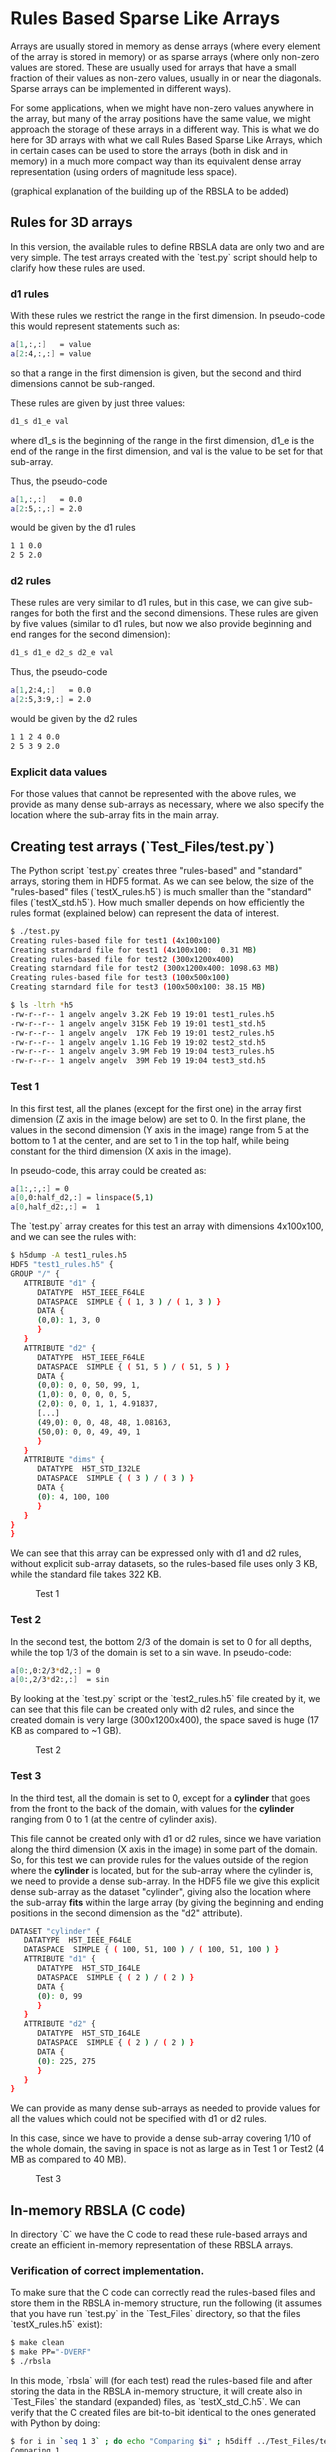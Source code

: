 #+OPTIONS: ^:nil

# C-c C-e for the org export dispatch (them m - m to export to MarkDown)

* Rules Based Sparse Like Arrays

Arrays are usually stored in memory as dense arrays (where every element of the
array is stored in memory) or as sparse arrays (where only non-zero values are
stored. These are usually used for arrays that have a small fraction of their
values as non-zero values, usually in or near the diagonals. Sparse arrays can
be implemented in different ways).

For some applications, when we might have non-zero values anywhere in the array,
but many of the array positions have the same value, we might approach the
storage of these arrays in a different way. This is what we do here for 3D
arrays with what we call Rules Based Sparse Like Arrays, which in certain cases
can be used to store the arrays (both in disk and in memory) in a much more
compact way than its equivalent dense array representation (using orders of
magnitude less space).

(graphical explanation of the building up of the RBSLA to be added)

** Rules for 3D arrays

In this version, the available rules to define RBSLA data are only two and are
very simple. The test arrays created with the `test.py` script should help to
clarify how these rules are used.

*** d1 rules

With these rules we restrict the range in the first dimension. In pseudo-code
this would represent statements such as:

#+BEGIN_SRC bash 
  a[1,:,:]   = value
  a[2:4,:,:] = value
#+END_SRC

so that a range in the first dimension is given, but the second and third
dimensions cannot be sub-ranged.

These rules are given by just three values: 
#+BEGIN_SRC bash 
 d1_s d1_e val
#+END_SRC

 where d1_s is the beginning of the range in the first dimension, d1_e is the
 end of the range in the first dimension, and val is the value to be set for
 that sub-array.


Thus, the pseudo-code
#+BEGIN_SRC bash 
 a[1,:,:]   = 0.0
 a[2:5,:,:] = 2.0
#+END_SRC

would be given by the d1 rules

#+BEGIN_SRC bash 
 1 1 0.0
 2 5 2.0
#+END_SRC

*** d2 rules

These rules are very similar to d1 rules, but in this case, we can give
sub-ranges for both the first and the second dimensions. These rules are given
by five values (similar to d1 rules, but now we also provide beginning and end
ranges for the second dimension):

#+BEGIN_SRC bash 
 d1_s d1_e d2_s d2_e val
#+END_SRC


Thus, the pseudo-code

#+BEGIN_SRC bash 
 a[1,2:4,:]   = 0.0
 a[2:5,3:9,:] = 2.0
#+END_SRC

would be given by the d2 rules

#+BEGIN_SRC bash 
 1 1 2 4 0.0
 2 5 3 9 2.0
#+END_SRC

*** Explicit data values

For those values that cannot be represented with the above rules, we provide
as many dense sub-arrays as necessary, where we also specify the location where
the sub-array fits in the main array. 


** Creating test arrays (`Test_Files/test.py`)

The Python script `test.py` creates three "rules-based" and "standard" arrays,
storing them in HDF5 format. As we can see below, the size of the "rules-based"
files (`testX_rules.h5`) is much smaller than the "standard" files
(`testX_std.h5`). How much smaller depends on how efficiently the rules format
(explained below) can represent the data of interest.

#+BEGIN_SRC bash 
$ ./test.py
Creating rules-based file for test1 (4x100x100)
Creating starndard file for test1 (4x100x100:  0.31 MB)
Creating rules-based file for test2 (300x1200x400)
Creating starndard file for test2 (300x1200x400: 1098.63 MB)
Creating rules-based file for test3 (100x500x100)
Creating starndard file for test3 (100x500x100: 38.15 MB)

$ ls -ltrh *h5
-rw-r--r-- 1 angelv angelv 3.2K Feb 19 19:01 test1_rules.h5
-rw-r--r-- 1 angelv angelv 315K Feb 19 19:01 test1_std.h5
-rw-r--r-- 1 angelv angelv  17K Feb 19 19:01 test2_rules.h5
-rw-r--r-- 1 angelv angelv 1.1G Feb 19 19:02 test2_std.h5
-rw-r--r-- 1 angelv angelv 3.9M Feb 19 19:04 test3_rules.h5
-rw-r--r-- 1 angelv angelv  39M Feb 19 19:04 test3_std.h5
#+END_SRC

*** Test 1

In this first test, all the planes (except for the first one) in the array first
dimension (Z axis in the image below) are set to 0. In the first plane, the
values in the second dimension (Y axis in the image) range from 5 at the bottom
to 1 at the center, and are set to 1 in the top half, while being constant for
the third dimension (X axis in the image).

In pseudo-code, this array could be created as:

#+BEGIN_SRC bash 
    a[1:,:,:] = 0
    a[0,0:half_d2,:] = linspace(5,1)
    a[0,half_d2:,:] =  1
#+END_SRC

The `test.py` array creates for this test an array with dimensions 4x100x100,
and we can see the rules with:

#+BEGIN_SRC bash 
$ h5dump -A test1_rules.h5
HDF5 "test1_rules.h5" {
GROUP "/" {
   ATTRIBUTE "d1" {
      DATATYPE  H5T_IEEE_F64LE
      DATASPACE  SIMPLE { ( 1, 3 ) / ( 1, 3 ) }
      DATA {
      (0,0): 1, 3, 0
      }
   }
   ATTRIBUTE "d2" {
      DATATYPE  H5T_IEEE_F64LE
      DATASPACE  SIMPLE { ( 51, 5 ) / ( 51, 5 ) }
      DATA {
      (0,0): 0, 0, 50, 99, 1,
      (1,0): 0, 0, 0, 0, 5,
      (2,0): 0, 0, 1, 1, 4.91837,
      [...]
      (49,0): 0, 0, 48, 48, 1.08163,
      (50,0): 0, 0, 49, 49, 1
      }
   }
   ATTRIBUTE "dims" {
      DATATYPE  H5T_STD_I32LE
      DATASPACE  SIMPLE { ( 3 ) / ( 3 ) }
      DATA {
      (0): 4, 100, 100
      }
   }
}
}
#+END_SRC

We can see that this array can be expressed only with d1 and d2 rules, without
explicit sub-array datasets, so the rules-based file uses only 3 KB, while the
standard file takes 322 KB.


#+CAPTION: Test 1
[[file:Test_Files/test1.png]]

*** Test 2

In the second test, the bottom 2/3 of the domain is set to 0 for all depths,
while the top 1/3 of the domain is set to a sin wave. In pseudo-code:

#+BEGIN_SRC bash 
    a[0:,0:2/3*d2,:] = 0
    a[0:,2/3*d2:,:]  = sin
#+END_SRC

By looking at the `test.py` script or the `test2_rules.h5` file created by it,
we can see that this file can be created only with d2 rules, and since the
created domain is very large (300x1200x400), the space saved is huge (17 KB as
compared to ~1 GB).

#+caption: Test 2
[[file:Test_Files/test2.png]]

*** Test 3 

In the third test, all the domain is set to 0, except for a *cylinder* that goes
from the front to the back of the domain, with values for the *cylinder* ranging
from 0 to 1 (at the centre of cylinder axis). 

This file cannot be created only with d1 or d2 rules, since we have variation
along the third dimension (X axis in the image) in some part of the domain. So,
for this test we can provide rules for the values outside of the region where
the *cylinder* is located, but for the sub-array where the cylinder is, we need
to provide a dense sub-array. In the HDF5 file we give this explicit dense
sub-array as the dataset "cylinder", giving also the location where the
sub-array *fits* within the large array (by giving the beginning and ending
positions in the second dimension as the "d2" attribute).

#+BEGIN_SRC bash 
   DATASET "cylinder" {
      DATATYPE  H5T_IEEE_F64LE
      DATASPACE  SIMPLE { ( 100, 51, 100 ) / ( 100, 51, 100 ) }
      ATTRIBUTE "d1" {
         DATATYPE  H5T_STD_I64LE
         DATASPACE  SIMPLE { ( 2 ) / ( 2 ) }
         DATA {
         (0): 0, 99
         }
      }
      ATTRIBUTE "d2" {
         DATATYPE  H5T_STD_I64LE
         DATASPACE  SIMPLE { ( 2 ) / ( 2 ) }
         DATA {
         (0): 225, 275
         }
      }
   }
#+END_SRC

We can provide as many dense sub-arrays as needed to provide values for all the
values which could not be specified with d1 or d2 rules.

In this case, since we have to provide a dense sub-array covering 1/10 of the
whole domain, the saving in space is not as large as in Test 1 or Test2 (4 MB as
compared to 40 MB).

#+caption: Test 3
[[file:Test_Files/test3.png]]






** In-memory RBSLA (C code)

In directory `C` we have the C code to read these rule-based arrays and create
an efficient in-memory representation of these RBSLA arrays.

*** Verification of correct implementation.

To make sure that the C code can correctly read the rules-based files and store them in
the RBSLA in-memory structure, run the following (it assumes that you have run
`test.py` in the `Test_Files` directory, so that the files `testX_rules.h5`
exist):

#+BEGIN_SRC bash
$ make clean
$ make PP="-DVERF" 
$ ./rbsla 
#+END_SRC 

In this mode, `rbsla` will (for each test) read the rules-based file and after
storing the data in the RBSLA in-memory structure, it will create also in
`Test_Files` the standard (expanded) files, as `testX_std_C.h5`. We can verify
that the C created files are bit-to-bit identical to the ones generated with
Python by doing:

#+BEGIN_SRC bash
$ for i in `seq 1 3` ; do echo "Comparing $i" ; h5diff ../Test_Files/test${i}_std.h5 ../Test_Files/test${i}_std_C.h5 ; done
Comparing 1
Comparing 2
Comparing 3
$
#+END_SRC 

In order to create the standard array in the file, we allocate a complete dense
array in memory, so if we profile the memory used by this code, we will not see
the memory savings as compared to a standard dense array implementation.

*** Verification of reduced memory size of RBSLA in-memory structure

An easy way to compare the memory saved when using the RBSLA in-memory structure
is using the `time` GNU command (not the Bash built-in one), usually installed
in `/usr/bin/time`:

#+BEGIN_SRC bash
$ /usr/bin/time --version
time (GNU Time) UNKNOWN
Copyright (C) 2019 Free Software Foundation, Inc.
#+END_SRC 

If we compile the code with `make PP="-DVERF"` as above, we call the
`write_regular_file` function, which allocates space to hold the complete dense
arrays before writing them to a file. We can see that the maximum resident size (in
KB) taken by this code is 1150608 (or ~1.2 GB),  which is roughly the size
required for the large array in Test 2:

#+BEGIN_SRC bash
$ /usr/bin/time -f "%M" ./rbsla
Reading dataset: cylinder
1150608
#+END_SRC 


If we compile the code with only `make`, the code also (for each test) reads the
rules-based file and stores the data in the RBSLA in-memory structure, but does
not call `write_regular_file`, and thus the space for the complete dense array
is not allocated. We can see that in this case the maximum resident size is only
~36MB, saving ~1.1 GB (basically the full size needed for the large Test 2, as
in this case, the rules-based representation can be done completely with rules). 

#+BEGIN_SRC bash
$ /usr/bin/time -f "%M" ./rbsla
Reading dataset: cylinder
35968
#+END_SRC 

